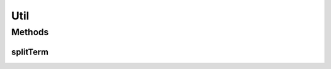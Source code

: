 Util
====

.. java:package:: es.thinkingmachin.linksight.imatch.matcher.core
   :noindex:

.. java:type:: public class Util

Methods
-------
splitTerm
^^^^^^^^^

.. java:method:: public static String[] splitTerm(String term)
   :outertype: Util

   Splits a term based on the defined delimiter.

   :param term: the location name being split
   :return: list of terms split

